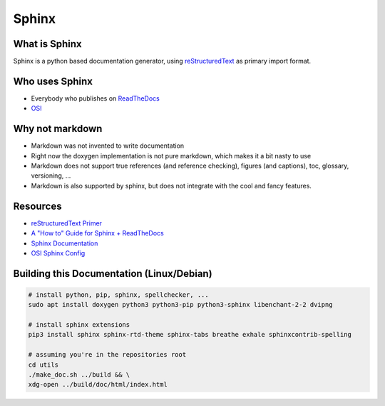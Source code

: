 ..
  ************************************************************
  Copyright (c) 2021 in-tech GmbH

  This program and the accompanying materials are made
  available under the terms of the Eclipse Public License 2.0
  which is available at https://www.eclipse.org/legal/epl-2.0/

  SPDX-License-Identifier: EPL-2.0
  ************************************************************

Sphinx
======

What is Sphinx
--------------

Sphinx is a python based documentation generator, using `reStructuredText <https://www.sphinx-doc.org/en/master/usage/restructuredtext/basics.html>`_ as primary import format.

Who uses Sphinx
---------------

- Everybody who publishes on `ReadTheDocs <https://readthedocs.org/>`_
- `OSI <https://github.com/OpenSimulationInterface/osi-documentation>`_

Why not markdown
----------------

- Markdown was not invented to write documentation
- Right now the doxygen implementation is not pure markdown, which makes it a bit nasty to use
- Markdown does not support true references (and reference checking), figures (and captions), toc, glossary, versioning, ...
- Markdown is also supported by sphinx, but does not integrate with the cool and fancy features.

Resources
---------

- `reStructuredText Primer <https://www.sphinx-doc.org/en/master/usage/restructuredtext/basics.html>`_
- `A "How to" Guide for Sphinx + ReadTheDocs <https://sphinx-rtd-tutorial.readthedocs.io/en/latest/index.html>`_
- `Sphinx Documentation <https://www.sphinx-doc.org>`_
- `OSI Sphinx Config <https://github.com/OpenSimulationInterface/osi-documentation/blob/master/conf.py>`_

Building this Documentation (Linux/Debian)
------------------------------------------

.. code-block:: bash

   # install python, pip, sphinx, spellchecker, ...
   sudo apt install doxygen python3 python3-pip python3-sphinx libenchant-2-2 dvipng
   
   # install sphinx extensions
   pip3 install sphinx sphinx-rtd-theme sphinx-tabs breathe exhale sphinxcontrib-spelling
   
   # assuming you're in the repositories root
   cd utils
   ./make_doc.sh ../build && \
   xdg-open ../build/doc/html/index.html
